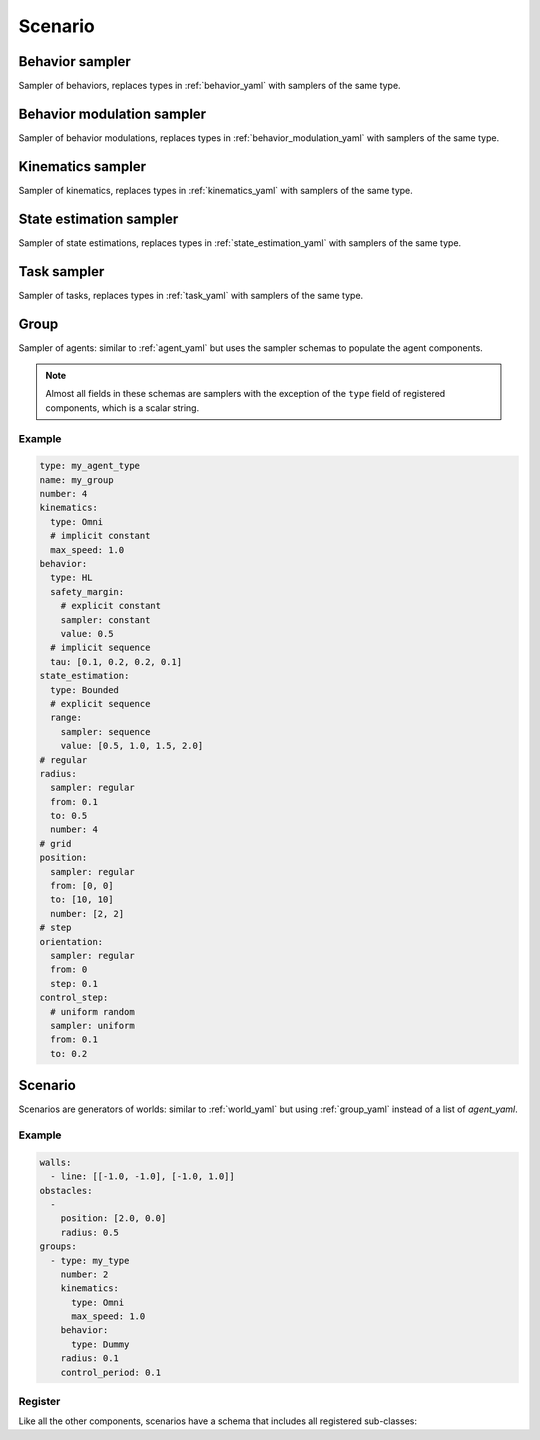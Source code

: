 .. _scenario yaml:

========
Scenario
========

Behavior sampler
================

Sampler of behaviors, replaces types in :ref:`behavior_yaml` with samplers of the same type.

.. schema:: navground.sim.schema.sim()["$defs"]["behavior_sampler"]

Behavior modulation sampler
===========================

Sampler of behavior modulations, replaces types in :ref:`behavior_modulation_yaml` with samplers of the same type.

.. schema:: navground.sim.schema.sim()["$defs"]["behavior_modulation_sampler"]

Kinematics sampler
==================

Sampler of kinematics, replaces types in :ref:`kinematics_yaml` with samplers of the same type.


.. schema:: navground.sim.schema.sim()["$defs"]["kinematics_sampler"]


State estimation sampler
========================

Sampler of state estimations, replaces types in :ref:`state_estimation_yaml` with samplers of the same type.


.. schema:: navground.sim.schema.sim()["$defs"]["state_estimation_sampler"]

Task sampler
============

Sampler of tasks, replaces types in :ref:`task_yaml` with samplers of the same type.


.. schema:: navground.sim.schema.sim()["$defs"]["task_sampler"]

.. _group_yaml:

Group
======

Sampler of agents: similar to :ref:`agent_yaml` but uses the sampler schemas to populate the agent components. 

.. schema:: navground.sim.schema.sim()["$defs"]["group"]

.. note:: Almost all fields in these schemas are samplers with the exception of the ``type`` field of registered components, which is a scalar string.

Example
-------

.. code-block:: yaml

   type: my_agent_type
   name: my_group
   number: 4
   kinematics:
     type: Omni
     # implicit constant
     max_speed: 1.0  
   behavior:
     type: HL
     safety_margin: 
       # explicit constant
       sampler: constant
       value: 0.5    
     # implicit sequence
     tau: [0.1, 0.2, 0.2, 0.1]
   state_estimation:
     type: Bounded
     # explicit sequence
     range: 
       sampler: sequence
       value: [0.5, 1.0, 1.5, 2.0]
   # regular
   radius:
     sampler: regular
     from: 0.1
     to: 0.5
     number: 4
   # grid
   position:
     sampler: regular
     from: [0, 0]
     to: [10, 10]
     number: [2, 2]
   # step
   orientation:
     sampler: regular
     from: 0
     step: 0.1
   control_step:
     # uniform random
     sampler: uniform
     from: 0.1
     to: 0.2

Scenario
========

Scenarios are generators of worlds: similar to :ref:`world_yaml` but using :ref:`group_yaml` instead of a list of `agent_yaml`.

.. schema:: navground.sim.Scenario.base_schema()

Example
-------

.. code-block:: yaml

   walls:
     - line: [[-1.0, -1.0], [-1.0, 1.0]]
   obstacles:
     - 
       position: [2.0, 0.0]
       radius: 0.5
   groups:
     - type: my_type
       number: 2
       kinematics:
         type: Omni
         max_speed: 1.0
       behavior:
         type: Dummy
       radius: 0.1
       control_period: 0.1

Register
--------

Like all the other components, scenarios have a schema that includes all registered sub-classes: 

.. schema:: navground.sim.Scenario.register_schema()

